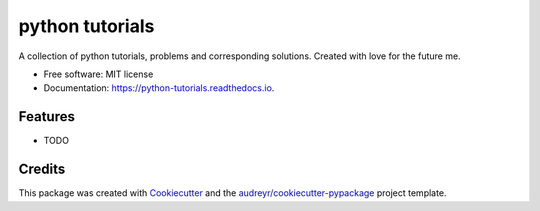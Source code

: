 ===============================
python tutorials
===============================


.. image:: https://img.shields.io/pypi/v/python_tutorials.svg
        :target: https://pypi.python.org/pypi/python_tutorials

.. image:: https://img.shields.io/travis/mketiku/python_tutorials.svg
        :target: https://travis-ci.org/mketiku/python_tutorials

.. image:: https://readthedocs.org/projects/python-tutorials/badge/?version=latest
        :target: https://python-tutorials.readthedocs.io/en/latest/?badge=latest
        :alt: Documentation Status

.. image:: https://pyup.io/repos/github/mketiku/python_tutorials/shield.svg
     :target: https://pyup.io/repos/github/mketiku/python_tutorials/
     :alt: Updates


A collection of python tutorials, problems and corresponding solutions. Created with love for the future me.


* Free software: MIT license
* Documentation: https://python-tutorials.readthedocs.io.


Features
--------

* TODO

Credits
---------

This package was created with Cookiecutter_ and the `audreyr/cookiecutter-pypackage`_ project template.

.. _Cookiecutter: https://github.com/audreyr/cookiecutter
.. _`audreyr/cookiecutter-pypackage`: https://github.com/audreyr/cookiecutter-pypackage

